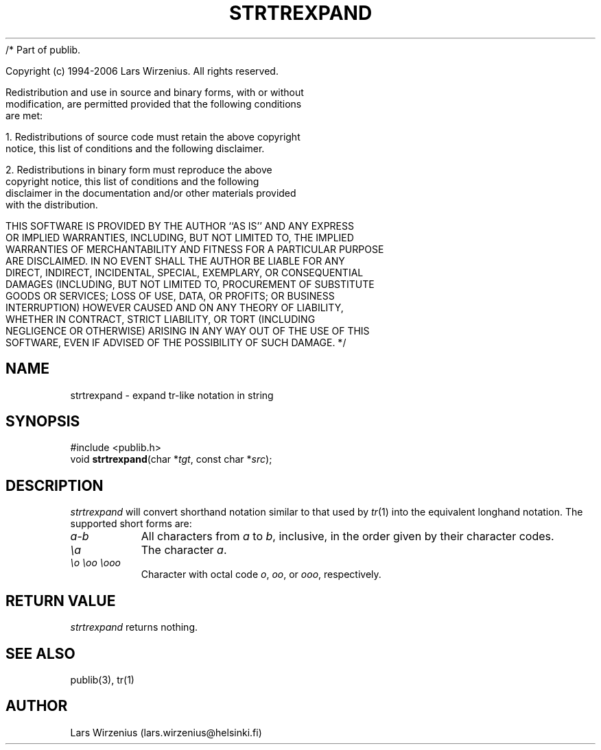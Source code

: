 /* Part of publib.

   Copyright (c) 1994-2006 Lars Wirzenius.  All rights reserved.

   Redistribution and use in source and binary forms, with or without
   modification, are permitted provided that the following conditions
   are met:

   1. Redistributions of source code must retain the above copyright
      notice, this list of conditions and the following disclaimer.

   2. Redistributions in binary form must reproduce the above
      copyright notice, this list of conditions and the following
      disclaimer in the documentation and/or other materials provided
      with the distribution.

   THIS SOFTWARE IS PROVIDED BY THE AUTHOR ``AS IS'' AND ANY EXPRESS
   OR IMPLIED WARRANTIES, INCLUDING, BUT NOT LIMITED TO, THE IMPLIED
   WARRANTIES OF MERCHANTABILITY AND FITNESS FOR A PARTICULAR PURPOSE
   ARE DISCLAIMED.  IN NO EVENT SHALL THE AUTHOR BE LIABLE FOR ANY
   DIRECT, INDIRECT, INCIDENTAL, SPECIAL, EXEMPLARY, OR CONSEQUENTIAL
   DAMAGES (INCLUDING, BUT NOT LIMITED TO, PROCUREMENT OF SUBSTITUTE
   GOODS OR SERVICES; LOSS OF USE, DATA, OR PROFITS; OR BUSINESS
   INTERRUPTION) HOWEVER CAUSED AND ON ANY THEORY OF LIABILITY,
   WHETHER IN CONTRACT, STRICT LIABILITY, OR TORT (INCLUDING
   NEGLIGENCE OR OTHERWISE) ARISING IN ANY WAY OUT OF THE USE OF THIS
   SOFTWARE, EVEN IF ADVISED OF THE POSSIBILITY OF SUCH DAMAGE.
*/
.\" part of publib
.\" "@(#)publib-strutil:$Id: strtrexpand.3,v 1.1 1994/06/20 20:30:41 liw Exp $"
.\"
.TH STRTREXPAND 3 "C Programmer's Manual" Publib "C Programmer's Manual"
.SH NAME
strtrexpand \- expand tr-like notation in string
.SH SYNOPSIS
.nf
#include <publib.h>
void \fBstrtrexpand\fR(char *\fItgt\fR, const char *\fIsrc\fR);
.SH DESCRIPTION
\fIstrtrexpand\fR will convert shorthand notation similar to that used
by \fItr\fR(1) into the equivalent longhand notation.  The supported
short forms are:
.TP 8
\fIa\fR-\fIb\fR
All characters from \fIa\fR to \fIb\fR, inclusive, in the order given by
their character codes.
.TP
\fI\\a\fR
The character \fIa\fR.
.TP
\fI\\o \\oo \\ooo\fR
Character with octal code \fIo\fR, \fIoo\fR, or \fIooo\fR, respectively.
.SH "RETURN VALUE"
\fIstrtrexpand\fR returns nothing.
.SH "SEE ALSO"
publib(3), tr(1)
.SH AUTHOR
Lars Wirzenius (lars.wirzenius@helsinki.fi)
